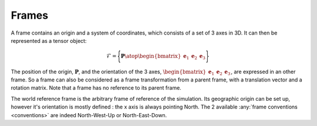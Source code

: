 .. _frame:


Frames
======

A frame contains an origin and a system of coordinates, which consists of a set of 3 axes in 3D. It can then be represented
as a tensor object:

.. math::
    \mathcal{F} = \Biggl \lbrace { \mathbf{P} \atop \begin{bmatrix} \mathbf{e}_1 & \mathbf{e}_2 & \mathbf{e}_3 \end{bmatrix} } \Biggr \rbrace

The position of the origin, :math:`\mathbf{P}`, and the orientation of the 3 axes,
:math:`\begin{bmatrix} \mathbf{e}_1 & \mathbf{e}_2 & \mathbf{e}_3 \end{bmatrix}`, are expressed in an other frame.
So a frame can also be considered as a frame transformation from a parent frame, with a translation vector and a rotation
matrix. Note that a frame has no reference to its parent frame.


.. todo: .. images: _static/frame_definition.png


The world reference frame is the arbitrary frame of reference of the simulation. Its geographic origin can be set up,
however it's orientation is mostly defined : the x axis is always pointing North. The 2 available :any:`frame conventions <conventions>`
are indeed North-West-Up or North-East-Down.



.. In order to have a fully explicit frame notation, we need to specify the parent frame. We then chose the following notation: :math:`^j\mathbb{F}_i` corresponds to the frame :math:`i`, expressed in the frame :math:`j`. It can also represent the frame transformation from frame :math:`i` to frame :math:`j`. In the same manner, :math:`^iv_j` is the velocity of frame :math:`i`, expressed in :math:`j`. It can be expressed in


